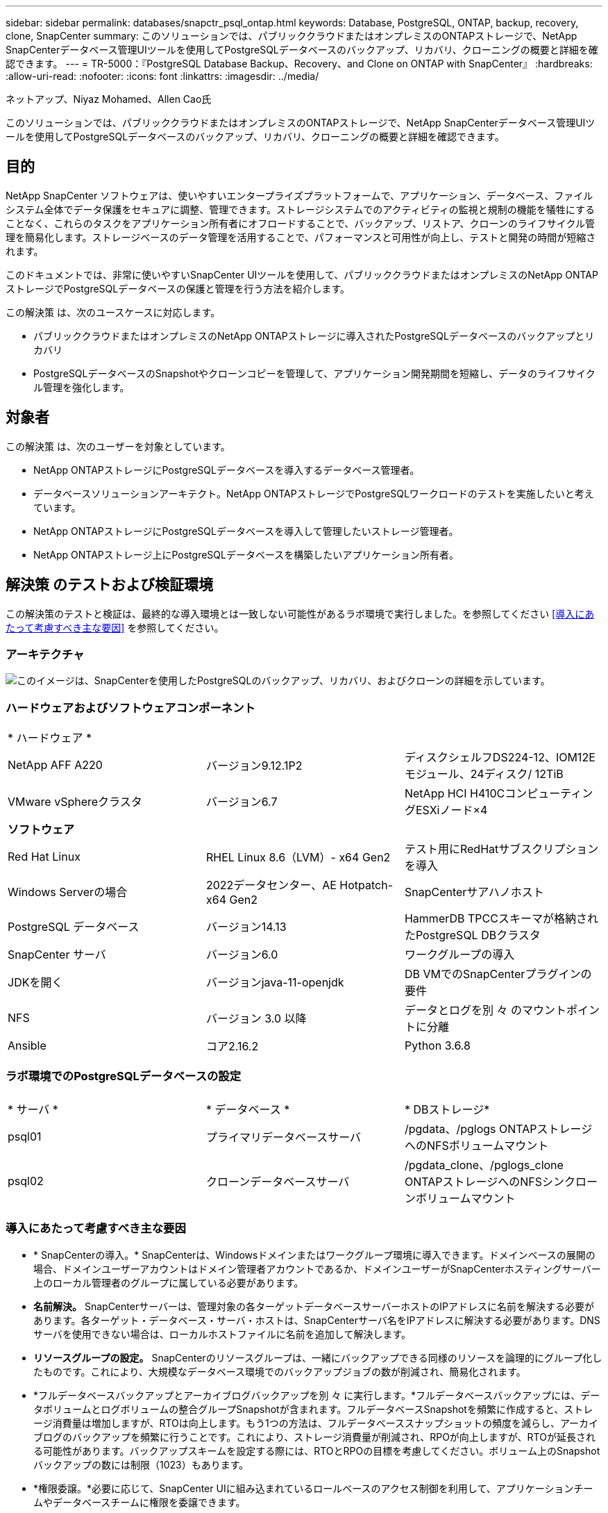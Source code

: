 ---
sidebar: sidebar 
permalink: databases/snapctr_psql_ontap.html 
keywords: Database, PostgreSQL, ONTAP, backup, recovery, clone, SnapCenter 
summary: このソリューションでは、パブリッククラウドまたはオンプレミスのONTAPストレージで、NetApp SnapCenterデータベース管理UIツールを使用してPostgreSQLデータベースのバックアップ、リカバリ、クローニングの概要と詳細を確認できます。 
---
= TR-5000：『PostgreSQL Database Backup、Recovery、and Clone on ONTAP with SnapCenter』
:hardbreaks:
:allow-uri-read: 
:nofooter: 
:icons: font
:linkattrs: 
:imagesdir: ../media/


ネットアップ、Niyaz Mohamed、Allen Cao氏

[role="lead"]
このソリューションでは、パブリッククラウドまたはオンプレミスのONTAPストレージで、NetApp SnapCenterデータベース管理UIツールを使用してPostgreSQLデータベースのバックアップ、リカバリ、クローニングの概要と詳細を確認できます。



== 目的

NetApp SnapCenter ソフトウェアは、使いやすいエンタープライズプラットフォームで、アプリケーション、データベース、ファイルシステム全体でデータ保護をセキュアに調整、管理できます。ストレージシステムでのアクティビティの監視と規制の機能を犠牲にすることなく、これらのタスクをアプリケーション所有者にオフロードすることで、バックアップ、リストア、クローンのライフサイクル管理を簡易化します。ストレージベースのデータ管理を活用することで、パフォーマンスと可用性が向上し、テストと開発の時間が短縮されます。

このドキュメントでは、非常に使いやすいSnapCenter UIツールを使用して、パブリッククラウドまたはオンプレミスのNetApp ONTAPストレージでPostgreSQLデータベースの保護と管理を行う方法を紹介します。

この解決策 は、次のユースケースに対応します。

* パブリッククラウドまたはオンプレミスのNetApp ONTAPストレージに導入されたPostgreSQLデータベースのバックアップとリカバリ
* PostgreSQLデータベースのSnapshotやクローンコピーを管理して、アプリケーション開発期間を短縮し、データのライフサイクル管理を強化します。




== 対象者

この解決策 は、次のユーザーを対象としています。

* NetApp ONTAPストレージにPostgreSQLデータベースを導入するデータベース管理者。
* データベースソリューションアーキテクト。NetApp ONTAPストレージでPostgreSQLワークロードのテストを実施したいと考えています。
* NetApp ONTAPストレージにPostgreSQLデータベースを導入して管理したいストレージ管理者。
* NetApp ONTAPストレージ上にPostgreSQLデータベースを構築したいアプリケーション所有者。




== 解決策 のテストおよび検証環境

この解決策のテストと検証は、最終的な導入環境とは一致しない可能性があるラボ環境で実行しました。を参照してください <<導入にあたって考慮すべき主な要因>> を参照してください。



=== アーキテクチャ

image:snapctr_psql_brc_architecture.png["このイメージは、SnapCenterを使用したPostgreSQLのバックアップ、リカバリ、およびクローンの詳細を示しています。"]



=== ハードウェアおよびソフトウェアコンポーネント

[cols="33%, 33%, 33%"]
|===


3+| * ハードウェア * 


| NetApp AFF A220 | バージョン9.12.1P2 | ディスクシェルフDS224-12、IOM12Eモジュール、24ディスク/ 12TiB 


| VMware vSphereクラスタ | バージョン6.7 | NetApp HCI H410CコンピューティングESXiノード×4 


3+| *ソフトウェア* 


| Red Hat Linux | RHEL Linux 8.6（LVM）- x64 Gen2 | テスト用にRedHatサブスクリプションを導入 


| Windows Serverの場合 | 2022データセンター、AE Hotpatch-x64 Gen2 | SnapCenterサアハノホスト 


| PostgreSQL データベース | バージョン14.13 | HammerDB TPCCスキーマが格納されたPostgreSQL DBクラスタ 


| SnapCenter サーバ | バージョン6.0 | ワークグループの導入 


| JDKを開く | バージョンjava-11-openjdk | DB VMでのSnapCenterプラグインの要件 


| NFS | バージョン 3.0 以降 | データとログを別 々 のマウントポイントに分離 


| Ansible | コア2.16.2 | Python 3.6.8 
|===


=== ラボ環境でのPostgreSQLデータベースの設定

[cols="33%, 33%, 33%"]
|===


3+|  


| * サーバ * | * データベース * | * DBストレージ* 


| psql01 | プライマリデータベースサーバ | /pgdata、/pglogs ONTAPストレージへのNFSボリュームマウント 


| psql02 | クローンデータベースサーバ | /pgdata_clone、/pglogs_clone ONTAPストレージへのNFSシンクローンボリュームマウント 
|===


=== 導入にあたって考慮すべき主な要因

* * SnapCenterの導入。* SnapCenterは、Windowsドメインまたはワークグループ環境に導入できます。ドメインベースの展開の場合、ドメインユーザーアカウントはドメイン管理者アカウントであるか、ドメインユーザーがSnapCenterホスティングサーバー上のローカル管理者のグループに属している必要があります。
* *名前解決。* SnapCenterサーバーは、管理対象の各ターゲットデータベースサーバーホストのIPアドレスに名前を解決する必要があります。各ターゲット・データベース・サーバ・ホストは、SnapCenterサーバ名をIPアドレスに解決する必要があります。DNSサーバを使用できない場合は、ローカルホストファイルに名前を追加して解決します。
* *リソースグループの設定。* SnapCenterのリソースグループは、一緒にバックアップできる同様のリソースを論理的にグループ化したものです。これにより、大規模なデータベース環境でのバックアップジョブの数が削減され、簡易化されます。
* *フルデータベースバックアップとアーカイブログバックアップを別 々 に実行します。*フルデータベースバックアップには、データボリュームとログボリュームの整合グループSnapshotが含まれます。フルデータベースSnapshotを頻繁に作成すると、ストレージ消費量は増加しますが、RTOは向上します。もう1つの方法は、フルデータベーススナップショットの頻度を減らし、アーカイブログのバックアップを頻繁に行うことです。これにより、ストレージ消費量が削減され、RPOが向上しますが、RTOが延長される可能性があります。バックアップスキームを設定する際には、RTOとRPOの目標を考慮してください。ボリューム上のSnapshotバックアップの数には制限（1023）もあります。
* *権限委譲。*必要に応じて、SnapCenter UIに組み込まれているロールベースのアクセス制御を利用して、アプリケーションチームやデータベースチームに権限を委譲できます。




== 解決策 の導入

以降のセクションでは、パブリッククラウドまたはオンプレミスのNetApp ONTAPストレージでのSnapCenterの導入、設定、およびPostgreSQLデータベースのバックアップ、リカバリ、クローニングの手順を詳しく説明します。



=== 導入の前提条件

[%collapsible]
====
. 導入環境では、ONTAPストレージ上で2つの既存のPostgreSQLデータベースが実行されている必要があります。1つはプライマリDBサーバとして、もう1つはクローンDBサーバとして実行されます。ONTAPへのPostgreSQLデータベースの導入については、TR-4956：『link:aws_postgres_fsx_ec2_hadr.html["AWS FSX/EC2におけるPostgreSQL高可用性導入とディザスタリカバリの自動化"^]looking for the PostgreSQL automated deployment playbook on primary instance』を参照してください。
. NetApp SnapCenter UIツールを最新バージョンで実行するようにWindowsサーバをプロビジョニングします。詳細については、次のリンクを参照してください。link:https://docs.netapp.com/us-en/snapcenter/install/task_install_the_snapcenter_server_using_the_install_wizard.html["SnapCenter サーバをインストールします"^]


====


=== SnapCenterのインストールとセットアップ

[%collapsible]
====
SnapCenterのインストールと設定に進む前に、オンラインを使用することをお勧めしlink:https://docs.netapp.com/us-en/snapcenter/index.html["SnapCenter ソフトウェアのドキュメント"^]ます。ONTAPでPostgreSQL用SnapCenterソフトウェアをインストールしてセットアップする手順の概要を以下に示します。

. SnapCenter Windowsサーバから'から最新のJava JDKをダウンロードしてインストールしlink:https://www.java.com/en/["デスクトップアプリケーション用Javaの取得"^]ますWindowsファイアウォールをオフにします。
. SnapCenter Windowsサーバから、SnapCenter 6.0 Windowsの前提条件をダウンロードしてインストールまたは更新します。PowerShell-PowerShell-7.4.3-win-x64.msiおよび.Net hosting package-dotnet-hosting-8.0.6-win
. SnapCenter Windowsサーバから、最新バージョン（現在は6.0）のSnapCenterインストール実行ファイルをNetAppサポートサイトからダウンロードしてインストールしますlink:https://mysupport.netapp.com/site/["NetApp |サポート"^]。
. データベースDB VMから、管理者ユーザとそのsudo Privileges（パスワードなし）に対してsshパスワードレス認証を有効にします `admin`。
. データベースDB VMから、Linuxファイアウォールデーモンを停止および無効にします。java-11-openjdkをインストールします。
. SnapCenter Windowsサーバからブラウザを起動し、ポート8146を使用してWindowsローカル管理者ユーザまたはドメインユーザのクレデンシャルを使用してSnapCenterにログインします。
+
image:snapctr_ora_azure_anf_setup_01.png["このイメージは、SnapCenterサーバのログイン画面を示しています。"]

. レビュー `Get Started` オンラインメニュー。
+
image:snapctr_ora_azure_anf_setup_02.png["この画像は、SnapCenterサーバのオンラインメニューを提供します。"]

. インチ `Settings-Global Settings`、チェック `Hypervisor Settings` [更新]をクリックします。
+
image:snapctr_ora_azure_anf_setup_03.png["このイメージは、SnapCenterサーバのハイパーバイザー設定を提供します。"]

. 必要に応じて、 `Session Timeout` SnapCenter UIの場合は、希望する間隔に移動します。
+
image:snapctr_ora_azure_anf_setup_04.png["このイメージは、SnapCenterサーバのセッションタイムアウトを提供します。"]

. 必要に応じて、SnapCenterにユーザを追加します。
+
image:snapctr_ora_azure_anf_setup_06.png["このイメージは、SnapCenterサーバの設定-ユーザとアクセスを提供します"]

. 。 `Roles` タブには、さまざまなSnapCenterユーザに割り当てることができる組み込みロールが表示されます。カスタムロールは、必要な権限を持つ管理者ユーザが作成することもできます。
+
image:snapctr_ora_azure_anf_setup_07.png["この画像は、SnapCenterサーバの役割を示しています。"]

. で `Settings-Credential`、SnapCenter管理ターゲットのクレデンシャルを作成します。このデモのユースケースでは、DBサーバVMへのログイン用のLinuxユーザadminと、PostgreSQLアクセス用のpostgresクレデンシャルを使用します。
+
image:snapctr_psql_setup_host_01.png["このイメージは、SnapCenterサーバのクレデンシャルを提供します"]

+

NOTE: クレデンシャルを作成する前にPostgreSQLユーザpostgresパスワードをリセットしてください。

.  `Storage Systems`タブで、ONTAPクラスタ管理者のクレデンシャルを指定してを追加し `ONTAP cluster`ます。Azure NetApp Filesの場合は、容量プールアクセス用のクレデンシャルを作成する必要があります。
+
image:snapctr_psql_setup_ontap_01.png["このイメージは、Azure NetApp Files for SnapCenterサーバを提供します。"] image:snapctr_psql_setup_ontap_02.png["このイメージは、Azure NetApp Files for SnapCenterサーバを提供します。"]

. タブから `Hosts`、PostgreSQL DB VMを追加します。これにより、Linux上でPostgreSQL用のSnapCenterプラグインがインストールされます。
+
image:snapctr_psql_setup_host_02.png["このイメージは、SnapCenterサーバ用のホストを提供します。"] image:snapctr_psql_setup_host_03.png["このイメージは、SnapCenterサーバ用のホストを提供します。"] image:snapctr_psql_setup_host_05.png["このイメージは、SnapCenterサーバ用のホストを提供します。"]

. DBサーバVMにホストプラグインをインストールすると、ホスト上のデータベースが自動検出され、タブに表示されます `Resources`。
+
image:snapctr_psql_bkup_01.png["この画像は、SnapCenterサーバの設定-ポリシーを提供しています"]



====


=== データベースバックアップ

[%collapsible]
====
最初に自動検出されたPostgreSQLクラスタでは、クラスタ名の横に赤いロックが表示されます。前のセクションでSnapCenterのセットアップ中に作成されたPostgreSQLデータベースクレデンシャルを使用してロックを解除する必要があります。次に、バックアップポリシーを作成して適用し、データベースを保護する必要があります。最後に、手動またはスケジューラによるバックアップを実行して、Snapshotバックアップを作成します。次のセクションでは、ステップバイステップの手順を示します。

* PostgreSQLクラスタのロックを解除します。
+
.. タブに移動し `Resources`ます。このタブには、データベースVMにSnapCenterプラグインがインストールされた後に検出されたPostgreSQLクラスタが表示されます。最初はロックされ、データベースクラスタのが `Overall Status`と表示されます `Not protected`。
+
image:snapctr_psql_bkup_01.png["このイメージは、SnapCenterサーバのデータベースバックアップを提供します。"]

.. クラスタ名をクリックし、 `Configure Credentials`クレデンシャル設定ページを開きます。
+
image:snapctr_psql_bkup_02.png["このイメージは、SnapCenterサーバのデータベースバックアップを提供します。"]

.. 以前のSnapCenterセットアップで作成したクレデンシャルを選択します `postgres`。
+
image:snapctr_psql_bkup_03.png["このイメージは、SnapCenterサーバのデータベースバックアップを提供します。"]

.. クレデンシャルを適用すると、クラスタのロックが解除されます。
+
image:snapctr_psql_bkup_04.png["このイメージは、SnapCenterサーバのデータベースバックアップを提供します。"]



* PostgreSQLバックアップポリシーを作成します。
+
.. に移動し `Setting` `Polices`、をクリックして `New`バックアップポリシーを作成します。
+
image:snapctr_psql_bkup_06.png["このイメージは、SnapCenterサーバのデータベースバックアップを提供します。"]

.. バックアップポリシーの名前を指定します。
+
image:snapctr_psql_bkup_07.png["このイメージは、SnapCenterサーバのデータベースバックアップを提供します。"]

.. ストレージタイプを選択します。ほとんどのシナリオでは、デフォルトのバックアップ設定で問題ありません。
+
image:snapctr_psql_bkup_08.png["このイメージは、SnapCenterサーバのデータベースバックアップを提供します。"]

.. バックアップ頻度とSnapshotの保持期間を定義
+
image:snapctr_psql_bkup_09.png["このイメージは、SnapCenterサーバのデータベースバックアップを提供します。"]

.. データベースボリュームをセカンダリサイトにレプリケートする場合に、セカンダリレプリケーションを選択するオプション。
+
image:snapctr_psql_bkup_10.png["このイメージは、SnapCenterサーバのデータベースバックアップを提供します。"]

.. 概要を確認し、 `Finish`バックアップポリシーを作成します。
+
image:snapctr_psql_bkup_11.png["このイメージは、SnapCenterサーバのデータベースバックアップを提供します。"] image:snapctr_psql_bkup_12.png["このイメージは、SnapCenterサーバのデータベースバックアップを提供します。"]



* バックアップポリシーを適用してPostgreSQLデータベースを保護します。
+
.. タブに戻り `Resource`、クラスタ名をクリックしてPostgreSQLクラスタ保護ワークフローを起動します。
+
image:snapctr_psql_bkup_05.png["このイメージは、SnapCenterサーバのデータベースバックアップを提供します。"]

.. デフォルトを使用し `Application Settings`ます。このページのオプションの多くは、自動検出されたターゲットには適用されません。
+
image:snapctr_psql_bkup_13.png["このイメージは、SnapCenterサーバのデータベースバックアップを提供します。"]

.. 作成したバックアップポリシーを適用します。必要に応じてバックアップスケジュールを追加します。
+
image:snapctr_psql_bkup_14.png["このイメージは、SnapCenterサーバのデータベースバックアップを提供します。"]

.. バックアップの通知が必要な場合は、Eメール設定を指定します。
+
image:snapctr_psql_bkup_15.png["このイメージは、SnapCenterサーバのデータベースバックアップを提供します。"]

.. 概要を確認し、 `Finish`バックアップポリシーを実装します。これで、PostgreSQLクラスタが保護されました。
+
image:snapctr_psql_bkup_16.png["このイメージは、SnapCenterサーバのデータベースバックアップを提供します。"]

.. バックアップは、バックアップスケジュールに従って実行されるか、クラスタバックアップトポロジから実行されます。をクリックすると、 `Backup Now`手動のオンデマンドバックアップがトリガーされます。
+
image:snapctr_psql_bkup_17_1.png["このイメージは、SnapCenterサーバのデータベースバックアップを提供します。"] image:snapctr_psql_bkup_17.png["このイメージは、SnapCenterサーバのデータベースバックアップを提供します。"]

.. タブからバックアップジョブを監視し `Monitor`ます。通常、大規模なデータベースのバックアップには数分かかります。このテストケースでは、1TBに近いデータベースボリュームのバックアップに約4分かかりました。
+
image:snapctr_psql_bkup_19.png["このイメージは、SnapCenterサーバのデータベースバックアップを提供します。"]





====


=== データベースリカバリ

[%collapsible]
====
このデータベースリカバリのデモでは、PostgreSQLデータベースクラスタのポイントインタイムリカバリを紹介します。まず、SnapCenterを使用して、ONTAPストレージ上にデータベースボリュームのSnapshotバックアップを作成します。次に、データベースにログインし、テストテーブルを作成し、タイムスタンプを書き留めて、テストテーブルをドロップします。次に、削除されたテーブルをリカバリするためにテストテーブルが作成されたときのタイムスタンプまで、バックアップからリカバリを開始します。次に、SnapCenter UIを使用したPostgreSQLデータベースのポイントインタイムリカバリのワークフローと検証の詳細を示します。

. ユーザとしてPostgreSQLにログインし `postgres`ます。テストテーブルを作成してドロップします。
+
....
postgres=# \dt
Did not find any relations.


postgres=# create table test (id integer, dt timestamp, event varchar(100));
CREATE TABLE
postgres=# \dt
        List of relations
 Schema | Name | Type  |  Owner
--------+------+-------+----------
 public | test | table | postgres
(1 row)

postgres=# insert into test values (1, now(), 'test PostgreSQL point in time recovery with SnapCenter');
INSERT 0 1

postgres=# select * from test;
 id |             dt             |                         event
----+----------------------------+--------------------------------------------------------
  1 | 2024-10-08 17:55:41.657728 | test PostgreSQL point in time recovery with SnapCenter
(1 row)

postgres=# drop table test;
DROP TABLE
postgres=# \dt
Did not find any relations.

postgres=# select current_time;
    current_time
--------------------
 17:59:20.984144+00

....
.  `Resources`タブで、データベースバックアップのページを開きます。リストアするSnapshotバックアップを選択します。次に、ボタンをクリックし `Restore`てデータベースリカバリワークフローを起動します。ポイントインタイムリカバリを実行するときのバックアップのタイムスタンプをメモします。
+
image:snapctr_psql_restore_01.png["このイメージは、SnapCenterサーバのデータベースリストアを提供します。"]

. を選択します `Restore scope`。現時点では、完全なリソースは唯一のオプションです。
+
image:snapctr_psql_restore_02.png["このイメージは、SnapCenterサーバのデータベースリストアを提供します。"]

. で `Recovery Scope`、リカバリがロールアップされるタイムスタンプを選択し `Recover to point in time`て入力します。
+
image:snapctr_psql_restore_03.png["このイメージは、SnapCenterサーバのデータベースリストアを提供します。"]

. では `PreOps`、リストア/リカバリ処理の前にデータベースに対してスクリプトを実行するか、そのまま黒くすることができます。
+
image:snapctr_psql_restore_04.png["このイメージは、SnapCenterサーバのデータベースリストアを提供します。"]

. では `PostOps`、リストア/リカバリ処理後にデータベースに対してスクリプトを実行するか、そのまま黒くすることができます。
+
image:snapctr_psql_restore_05.png["このイメージは、SnapCenterサーバのデータベースリストアを提供します。"]

. 必要に応じてEメールで通知
+
image:snapctr_psql_restore_06.png["このイメージは、SnapCenterサーバのデータベースリストアを提供します。"]

. ジョブの概要を確認し、 `Finish`リストアジョブを開始します。
+
image:snapctr_psql_restore_07.png["このイメージは、SnapCenterサーバのデータベースリストアを提供します。"]

. [Running job]をクリックして開きます。 `Job Details` ウィンドウ。ジョブステータスは、 `Monitor` タブ。
+
image:snapctr_psql_restore_08.png["このイメージは、SnapCenterサーバのデータベースリストアを提供します。"]

. ユーザとしてPostgreSQLにログインし `postgres`、テストテーブルがリカバリされたことを確認します。
+
....

[postgres@psql01 ~]$ psql
psql (14.13)
Type "help" for help.

postgres=# \dt
        List of relations
 Schema | Name | Type  |  Owner
--------+------+-------+----------
 public | test | table | postgres
(1 row)

postgres=# select * from test;
 id |             dt             |                         event
----+----------------------------+--------------------------------------------------------
  1 | 2024-10-08 17:55:41.657728 | test PostgreSQL point in time recovery with SnapCenter
(1 row)

postgres=# select now();
              now
-------------------------------
 2024-10-08 18:22:33.767208+00
(1 row)


....


====


=== データベースクローン

[%collapsible]
====
SnapCenterを使用したPostgreSQLデータベースクラスタクローンでは、ソースデータベースデータボリュームのSnapshotバックアップから新しいシンクローンボリュームを作成します。さらに重要なのは、他の方法と比べて短時間（数分）で本番環境のデータベースのクローンコピーを作成して開発やテストに役立てることです。これにより、ストレージコストが大幅に削減され、データベースアプリケーションのライフサイクル管理が向上します。次のセクションでは、SnapCenter UIを使用したPostgreSQLデータベースクローンのワークフローについて説明します。

. をクリックしてクローンプロセスを検証します。もう一度、テストテーブルに行を挿入します。次に、バックアップを実行してテストデータをキャプチャします。
+
....
postgres=# insert into test values (2, now(), 'test PostgreSQL clone to a different DB server host');
INSERT 0 1
postgres=# select * from test;
 id |             dt             |                        event
----+----------------------------+-----------------------------------------------------
  2 | 2024-10-11 20:15:04.252868 | test PostgreSQL clone to a different DB server host
(1 row)

....
.  `Resources`タブで、データベースクラスタバックアップページを開きます。テストデータを含むデータベースバックアップのSnapshotを選択します。次に、ボタンをクリックし `clone`てデータベースクローンワークフローを起動します。
+
image:snapctr_psql_clone_01.png["このイメージは、SnapCenterサーバのデータベースクローンを提供します。"]

. ソースDBサーバ以外の別のDBサーバホストを選択してください。ターゲットホストで未使用のTCPポート543xを選択します。
+
image:snapctr_psql_clone_02.png["このイメージは、SnapCenterサーバのデータベースクローンを提供します。"]

. クローニング処理の前後に実行するスクリプトを入力します。
+
image:snapctr_psql_clone_03.png["このイメージは、SnapCenterサーバのデータベースクローンを提供します。"]

. 必要に応じてEメールで通知
+
image:snapctr_psql_clone_04.png["このイメージは、SnapCenterサーバのデータベースクローンを提供します。"]

. 概要を確認し、 `Finish`クローニングプロセスを開始します。
+
image:snapctr_psql_clone_05.png["このイメージは、SnapCenterサーバのデータベースクローンを提供します。"]

. [Running job]をクリックして開きます。 `Job Details` ウィンドウ。ジョブステータスは、 `Monitor` タブ。
+
image:snapctr_psql_clone_06.png["このイメージは、SnapCenterサーバのデータベースリストアを提供します。"]

. クローンデータベースはすぐにSnapCenterに登録されます。
+
image:snapctr_psql_clone_07.png["このイメージは、SnapCenterサーバのデータベースリストアを提供します。"]

. ターゲットDBサーバホスト上のクローンデータベースクラスタを検証します。
+
....

[postgres@psql01 ~]$ psql -d postgres -h 10.61.186.7 -U postgres -p 5433
Password for user postgres:
psql (14.13)
Type "help" for help.

postgres=# select * from test;
 id |             dt             |                        event
----+----------------------------+-----------------------------------------------------
  2 | 2024-10-11 20:15:04.252868 | test PostgreSQL clone to a different DB server host
(1 row)

postgres=# select pg_read_file('/etc/hostname') as hostname;
 hostname
----------
 psql02  +

(1 row)


....


====


== 追加情報の参照先

このドキュメントに記載されている情報の詳細については、以下のドキュメントや Web サイトを参照してください。

* SnapCenter ソフトウェアのドキュメント
+
link:https://docs.netapp.com/us-en/snapcenter/index.html["https://docs.netapp.com/us-en/snapcenter/index.html"^]

* TR-4956：『Automated PostgreSQL High Availability Deployment and Disaster Recovery in AWS FSX/EC2』
+
link:https://docs.netapp.com/us-en/netapp-solutions/databases/aws_postgres_fsx_ec2_hadr.html["TR-4956：『Automated PostgreSQL High Availability Deployment and Disaster Recovery in AWS FSX/EC2』"^]



